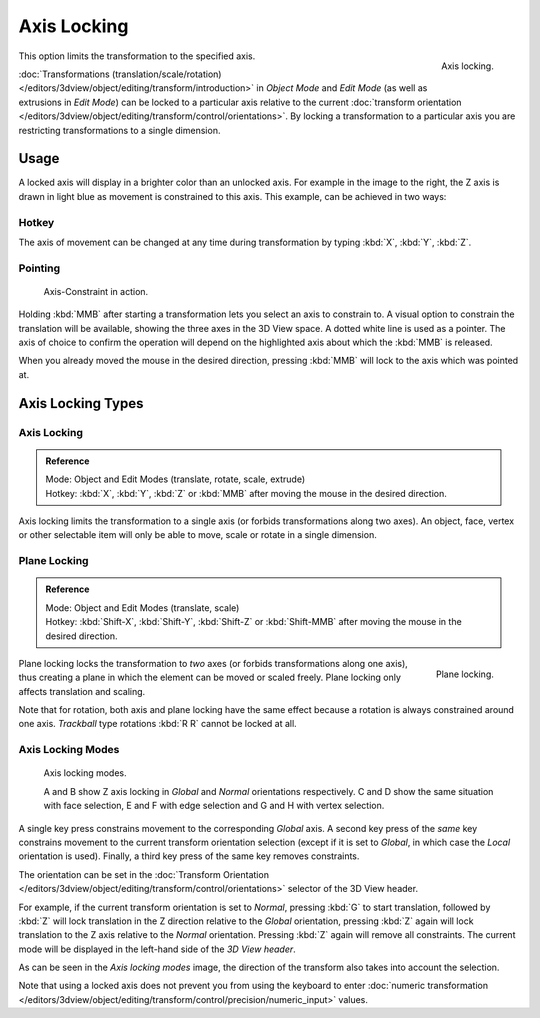 
************
Axis Locking
************

.. figure:: /images/editors_3dview_object_editing_transform_control_precision_axis-locking_z-axis.png
   :width: 200px
   :align: right

   Axis locking.

This option limits the transformation to the specified axis.

:doc:`Transformations (translation/scale/rotation) </editors/3dview/object/editing/transform/introduction>`
in *Object Mode* and *Edit Mode* (as well as extrusions in *Edit Mode*)
can be locked to a particular axis relative to the current
:doc:`transform orientation </editors/3dview/object/editing/transform/control/orientations>`.
By locking a transformation to a particular axis you are restricting transformations to a single dimension.


Usage
=====

A locked axis will display in a brighter color than an unlocked axis. For example in the image to the right,
the Z axis is drawn in light blue as movement is constrained to this axis. This example, can be achieved in two ways:


Hotkey
------

The axis of movement can be changed at any time during transformation by typing :kbd:`X`, :kbd:`Y`, :kbd:`Z`.


Pointing
--------

.. figure:: /images/editors_3dview_object_editing_transform_control_precision_axis-locking_scale-mmb.png

   Axis-Constraint in action.

Holding :kbd:`MMB` after starting a transformation lets you select an axis to constrain to.
A visual option to constrain the translation will be available,
showing the three axes in the 3D View space. A dotted white line is used as a pointer.
The axis of choice to confirm the operation
will depend on the highlighted axis about which the :kbd:`MMB` is released.

When you already moved the mouse in the desired direction,
pressing :kbd:`MMB` will lock to the axis which was pointed at.


Axis Locking Types
==================

Axis Locking
------------

.. admonition:: Reference
   :class: refbox

   | Mode:     Object and Edit Modes (translate, rotate, scale, extrude)
   | Hotkey:   :kbd:`X`, :kbd:`Y`, :kbd:`Z` or :kbd:`MMB` after moving the mouse in the desired direction.

Axis locking limits the transformation to a single axis (or forbids transformations along two axes).
An object, face, vertex or other selectable item will only be able to move,
scale or rotate in a single dimension.


.. _view3d-transform-plane-lock:

Plane Locking
-------------

.. admonition:: Reference
   :class: refbox

   | Mode:     Object and Edit Modes (translate, scale)
   | Hotkey:   :kbd:`Shift-X`, :kbd:`Shift-Y`, :kbd:`Shift-Z` or :kbd:`Shift-MMB`
               after moving the mouse in the desired direction.

.. figure:: /images/editors_3dview_object_editing_transform_control_precision_axis-locking_plane-locking.png
   :width: 200px
   :align: right

   Plane locking.

Plane locking locks the transformation to *two* axes
(or forbids transformations along one axis),
thus creating a plane in which the element can be moved or scaled freely.
Plane locking only affects translation and scaling.

Note that for rotation, both axis and plane locking have the same effect because a rotation is
always constrained around one axis.
*Trackball* type rotations :kbd:`R R` cannot be locked at all.


Axis Locking Modes
------------------

.. figure:: /images/editors_3dview_object_editing_transform_control_precision_axis-locking_locking-modes.png
   :width: 340px

   Axis locking modes.

   A and B show Z axis locking in *Global* and *Normal* orientations respectively.
   C and D show the same situation with face selection,
   E and F with edge selection and G and H with vertex selection.

A single key press constrains movement to the corresponding *Global* axis.
A second key press of the *same* key constrains movement to the current transform orientation selection
(except if it is set to *Global*, in which case the *Local* orientation is used).
Finally, a third key press of the same key removes constraints.

The orientation can be set
in the :doc:`Transform Orientation </editors/3dview/object/editing/transform/control/orientations>`
selector of the 3D View header.

.. or independent in the Operator panel?

For example, if the current transform orientation is set to *Normal*,
pressing :kbd:`G` to start translation, followed by :kbd:`Z` will lock translation
in the Z direction relative to the *Global* orientation, pressing :kbd:`Z`
again will lock translation to the Z axis relative to the *Normal* orientation.
Pressing :kbd:`Z` again will remove all constraints.
The current mode will be displayed in the left-hand side of the *3D View header*.

As can be seen in the *Axis locking modes* image,
the direction of the transform also takes into account the selection.

Note that using a locked axis does not prevent you from using the keyboard to enter
:doc:`numeric transformation </editors/3dview/object/editing/transform/control/precision/numeric_input>` values.
